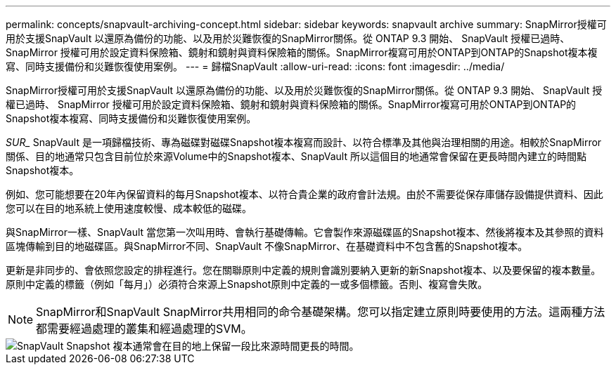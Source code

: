 ---
permalink: concepts/snapvault-archiving-concept.html 
sidebar: sidebar 
keywords: snapvault archive 
summary: SnapMirror授權可用於支援SnapVault 以還原為備份的功能、以及用於災難恢復的SnapMirror關係。從 ONTAP 9.3 開始、 SnapVault 授權已過時、 SnapMirror 授權可用於設定資料保險箱、鏡射和鏡射與資料保險箱的關係。SnapMirror複寫可用於ONTAP到ONTAP的Snapshot複本複寫、同時支援備份和災難恢復使用案例。 
---
= 歸檔SnapVault
:allow-uri-read: 
:icons: font
:imagesdir: ../media/


[role="lead"]
SnapMirror授權可用於支援SnapVault 以還原為備份的功能、以及用於災難恢復的SnapMirror關係。從 ONTAP 9.3 開始、 SnapVault 授權已過時、 SnapMirror 授權可用於設定資料保險箱、鏡射和鏡射與資料保險箱的關係。SnapMirror複寫可用於ONTAP到ONTAP的Snapshot複本複寫、同時支援備份和災難恢復使用案例。

_SUR__ SnapVault 是一項歸檔技術、專為磁碟對磁碟Snapshot複本複寫而設計、以符合標準及其他與治理相關的用途。相較於SnapMirror關係、目的地通常只包含目前位於來源Volume中的Snapshot複本、SnapVault 所以這個目的地通常會保留在更長時間內建立的時間點Snapshot複本。

例如、您可能想要在20年內保留資料的每月Snapshot複本、以符合貴企業的政府會計法規。由於不需要從保存庫儲存設備提供資料、因此您可以在目的地系統上使用速度較慢、成本較低的磁碟。

與SnapMirror一樣、SnapVault 當您第一次叫用時、會執行基礎傳輸。它會製作來源磁碟區的Snapshot複本、然後將複本及其參照的資料區塊傳輸到目的地磁碟區。與SnapMirror不同、SnapVault 不像SnapMirror、在基礎資料中不包含舊的Snapshot複本。

更新是非同步的、會依照您設定的排程進行。您在關聯原則中定義的規則會識別要納入更新的新Snapshot複本、以及要保留的複本數量。原則中定義的標籤（例如「每月」）必須符合來源上Snapshot原則中定義的一或多個標籤。否則、複寫會失敗。


NOTE: SnapMirror和SnapVault SnapMirror共用相同的命令基礎架構。您可以指定建立原則時要使用的方法。這兩種方法都需要經過處理的叢集和經過處理的SVM。

image::../media/snapvault-concepts.gif[SnapVault Snapshot 複本通常會在目的地上保留一段比來源時間更長的時間。]
